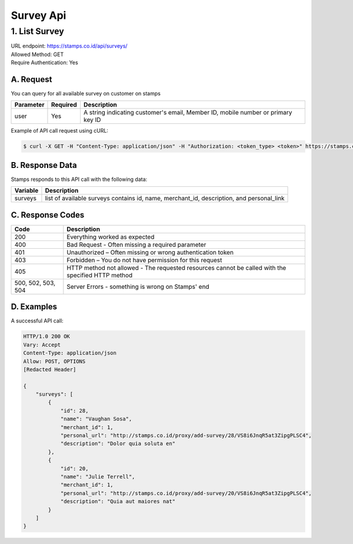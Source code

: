 ************************************
Survey Api
************************************

1. List Survey
===============
| URL endpoint: https://stamps.co.id/api/surveys/
| Allowed Method: GET
| Require Authentication: Yes

A. Request
-----------------------------

You can query for all available survey on customer on stamps

============= =========== =========================
Parameter     Required    Description
============= =========== =========================
user          Yes         A string indicating customer's email, Member ID, mobile number or primary key ID
============= =========== =========================

Example of API call request using cURL:

.. code-block :: bash

    $ curl -X GET -H "Content-Type: application/json" -H "Authorization: <token_type> <token>" https://stamps.co.id/api/surveys/ -i -d '{ "user": 123}'


B. Response Data
----------------
Stamps responds to this API call with the following data:

=================== ==============================
Variable            Description
=================== ==============================
surveys             list of available surveys
                    contains id, name, merchant_id,
                    description, and personal_link
=================== ==============================


C. Response Codes
-----------------

=================== ==============================
Code                Description
=================== ==============================
200                 Everything worked as expected
400                 Bad Request - Often missing a
                    required parameter
401                 Unauthorized – Often missing or
                    wrong authentication token
403                 Forbidden – You do not have
                    permission for this request
405                 HTTP method not allowed - The
                    requested resources cannot be called with the specified HTTP method
500, 502, 503, 504  Server Errors - something is
                    wrong on Stamps' end
=================== ==============================


D. Examples
-----------

A successful API call:

.. code-block :: bash

    HTTP/1.0 200 OK
    Vary: Accept
    Content-Type: application/json
    Allow: POST, OPTIONS
    [Redacted Header]

    {
        "surveys": [
            {
                "id": 28,
                "name": "Vaughan Sosa",
                "merchant_id": 1,
                "personal_url": "http://stamps.co.id/proxy/add-survey/28/VS8i6JnqR5at3ZipgPLSC4",
                "description": "Dolor quia soluta en"
            },
            {
                "id": 20,
                "name": "Julie Terrell",
                "merchant_id": 1,
                "personal_url": "http://stamps.co.id/proxy/add-survey/20/VS8i6JnqR5at3ZipgPLSC4",
                "description": "Quia aut maiores nat"
            }
        ]
    }


